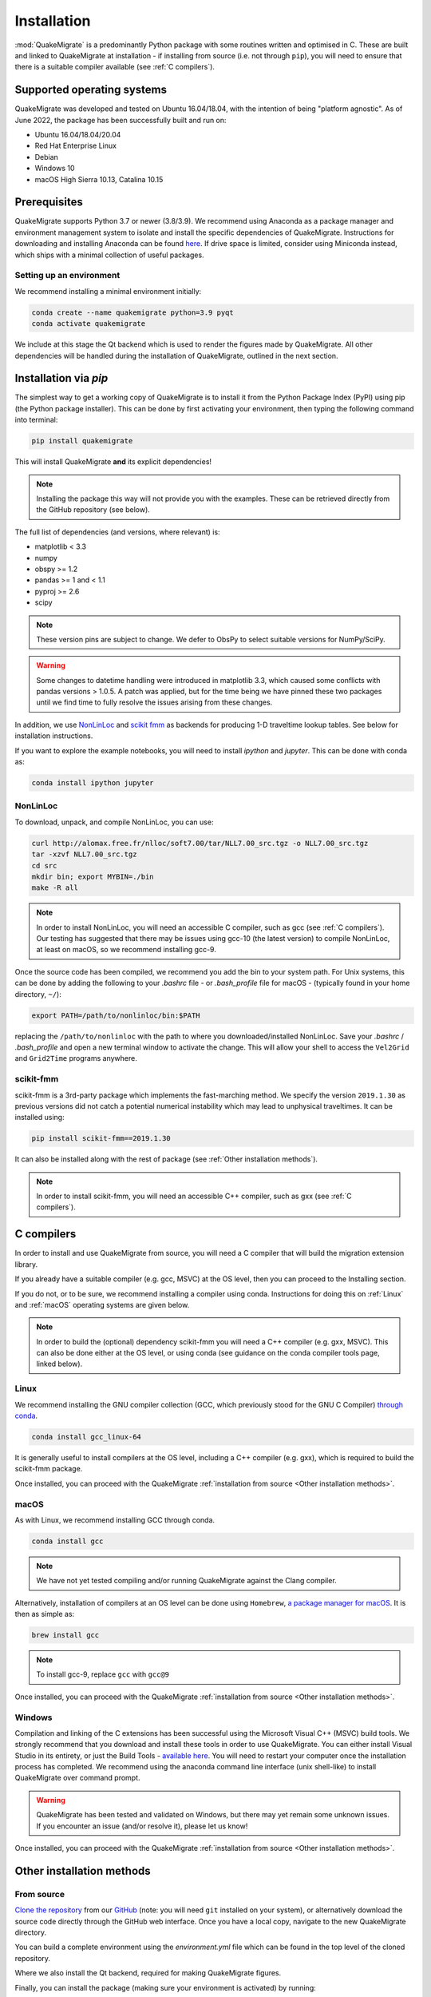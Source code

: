 Installation
============
:mod:`QuakeMigrate` is a predominantly Python package with some routines written and optimised in C. These are built and linked to QuakeMigrate at installation - if installing from source (i.e. not through ``pip``), you will need to ensure that there is a suitable compiler available (see :ref:`C compilers`).

Supported operating systems
---------------------------
QuakeMigrate was developed and tested on Ubuntu 16.04/18.04, with the intention of being "platform agnostic". As of June 2022, the package has been successfully built and run on:

- Ubuntu 16.04/18.04/20.04
- Red Hat Enterprise Linux
- Debian
- Windows 10
- macOS High Sierra 10.13, Catalina 10.15

Prerequisites
-------------
QuakeMigrate supports Python 3.7 or newer (3.8/3.9). We recommend using Anaconda as a package manager and environment management system to isolate and install the specific dependencies of QuakeMigrate. Instructions for downloading and installing Anaconda can be found `here <https://docs.anaconda.com/anaconda/install/>`_. If drive space is limited, consider using Miniconda instead, which ships with a minimal collection of useful packages.

Setting up an environment
*************************
We recommend installing a minimal environment initially:

.. code-block:: bash
    
    conda create --name quakemigrate python=3.9 pyqt
    conda activate quakemigrate

We include at this stage the Qt backend which is used to render the figures made by QuakeMigrate. All other dependencies will be handled during the installation of QuakeMigrate, outlined in the next section.

Installation via `pip`
----------------------
The simplest way to get a working copy of QuakeMigrate is to install it from the Python Package Index (PyPI) using pip (the Python package installer). This can be done by first activating your environment, then typing the following command into terminal:

.. code-block:: bash
    
    pip install quakemigrate

This will install QuakeMigrate **and** its explicit dependencies!

.. note:: Installing the package this way will not provide you with the examples. These can be retrieved directly from the GitHub repository (see below).

The full list of dependencies (and versions, where relevant) is:

- matplotlib < 3.3
- numpy
- obspy >= 1.2
- pandas >= 1 and < 1.1
- pyproj >= 2.6
- scipy

.. note:: These version pins are subject to change. We defer to ObsPy to select suitable versions for NumPy/SciPy.

.. warning:: Some changes to datetime handling were introduced in matplotlib 3.3, which caused some conflicts with pandas versions > 1.0.5. A patch was applied, but for the time being we have pinned these two packages until we find time to fully resolve the issues arising from these changes.

In addition, we use `NonLinLoc <http://alomax.free.fr/nlloc/>`_ and `scikit fmm <https://pythonhosted.org/scikit-fmm/>`_ as backends for producing 1-D traveltime lookup tables. See below for installation instructions.

If you want to explore the example notebooks, you will need to install `ipython` and `jupyter`. This can be done with conda as:

.. code-block:: bash

    conda install ipython jupyter

NonLinLoc
*********
To download, unpack, and compile NonLinLoc, you can use:

.. code-block:: bash
    
    curl http://alomax.free.fr/nlloc/soft7.00/tar/NLL7.00_src.tgz -o NLL7.00_src.tgz
    tar -xzvf NLL7.00_src.tgz
    cd src
    mkdir bin; export MYBIN=./bin
    make -R all

.. note:: In order to install NonLinLoc, you will need an accessible C compiler, such as gcc (see :ref:`C compilers`). Our testing has suggested that there may be issues using gcc-10 (the latest version) to compile NonLinLoc, at least on macOS, so we recommend installing gcc-9.

Once the source code has been compiled, we recommend you add the bin to your system path. For Unix systems, this can be done by adding the following to your `.bashrc` file - or `.bash_profile` file for macOS - (typically found in your home directory, ``~/``):

.. code-block:: bash
    
    export PATH=/path/to/nonlinloc/bin:$PATH

replacing the ``/path/to/nonlinloc`` with the path to where you downloaded/installed NonLinLoc. Save your `.bashrc` / `.bash_profile` and open a new terminal window to activate the change. This will allow your shell to access the ``Vel2Grid`` and ``Grid2Time`` programs anywhere.

scikit-fmm
**********
scikit-fmm is a 3rd-party package which implements the fast-marching method. We specify the version ``2019.1.30`` as previous versions did not catch a potential numerical instability which may lead to unphysical traveltimes. It can be installed using:

.. code-block:: bash
    
    pip install scikit-fmm==2019.1.30

It can also be installed along with the rest of package (see :ref:`Other installation methods`).

.. note:: In order to install scikit-fmm, you will need an accessible C++ compiler, such as gxx (see :ref:`C compilers`).

C compilers
-----------
In order to install and use QuakeMigrate from source, you will need a C compiler that will build the migration extension library.

If you already have a suitable compiler (e.g. gcc, MSVC) at the OS level, then you can proceed to the Installing section.

If you do not, or to be sure, we recommend installing a compiler using conda. Instructions for doing this on :ref:`Linux` and :ref:`macOS` operating systems are given below.

.. note:: In order to build the (optional) dependency scikit-fmm you will need a C++ compiler (e.g. gxx, MSVC). This can also be done either at the OS level, or using conda (see guidance on the conda compiler tools page, linked below).

Linux
*****
We recommend installing the GNU compiler collection (GCC, which previously stood for the GNU C Compiler) `through conda <https://docs.conda.io/projects/conda-build/en/latest/resources/compiler-tools.html>`_.

.. code-block:: bash
    
    conda install gcc_linux-64

It is generally useful to install compilers at the OS level, including a C++ compiler (e.g. gxx), which is required to build the scikit-fmm package.

Once installed, you can proceed with the QuakeMigrate :ref:`installation from source <Other installation methods>`.

macOS
*****
As with Linux, we recommend installing GCC through conda.

.. code-block:: bash
    
    conda install gcc

.. note:: We have not yet tested compiling and/or running QuakeMigrate against the Clang compiler.

Alternatively, installation of compilers at an OS level can be done using ``Homebrew``, `a package manager for macOS <https://brew.sh/>`_. It is then as simple as:

.. code-block:: bash
    
    brew install gcc

.. note:: To install gcc-9, replace ``gcc`` with ``gcc@9``

Once installed, you can proceed with the QuakeMigrate :ref:`installation from source <Other installation methods>`.

Windows
*******
Compilation and linking of the C extensions has been successful using the Microsoft Visual C++ (MSVC) build tools. We strongly recommend that you download and install these tools in order to use QuakeMigrate. You can either install Visual Studio in its entirety, or just the Build Tools - `available here <https://visualstudio.microsoft.com/downloads/>`_. You will need to restart your computer once the installation process has completed. We recommend using the anaconda command line interface (unix shell-like) to install QuakeMigrate over command prompt.

.. warning:: QuakeMigrate has been tested and validated on Windows, but there may yet remain some unknown issues. If you encounter an issue (and/or resolve it), please let us know!

Once installed, you can proceed with the QuakeMigrate :ref:`installation from source <Other installation methods>`.

Other installation methods
--------------------------
From source
***********
`Clone the repository <https://help.github.com/en/github/creating-cloning-and-archiving-repositories/cloning-a-repository>`_ from our `GitHub <https://github.com/QuakeMigrate/quakemigrate>`_ (note: you will need ``git`` installed on your system), or alternatively download the source code directly through the GitHub web interface. Once you have a local copy, navigate to the new QuakeMigrate directory.

You can build a complete environment using the `environment.yml` file which can be found in the top level of the cloned repository.

.. code-block:: bash
    conda env create -f environment.yml
    conda activate quakemigrate
    conda install pyqt

Where we also install the Qt backend, required for making QuakeMigrate figures.

Finally, you can install the package (making sure your environment is activated) by running:

.. code-block:: bash
    
    pip install .

You can optionally pass a ``-e`` argument to install the package in 'editable' mode.

If you wish to use :mod:`scikit-fmm`, you can install it here as an optional package using:

.. code-block:: bash
    
    pip install .[fmm]

You should now be able to import quakemigrate within a Python session:

.. code-block:: bash
    
    python
    >>> import quakemigrate

.. note:: You should try this import in any directory that is _not_ the root of the git repository. Here, the local ``quakemigrate`` directory will override the version of QuakeMigrate installed in your environment site-packages.

conda install
*************
We hope to link the package with the conda forge soon, after which you will be able to use the following command to install the package:

.. code-block:: bash
    
    conda install -c conda-forge quakemigrate

Testing your installation
-------------------------
In order to test your installation, you will need to have cloned the GitHub repository. This will ensure you have all of the required benchmarked data (which is not included in pip/conda installs). It is also recommended that you install NonLinLoc, which is required for the volcano-tectonic example.

To run the tests, navigate to ``QuakeMigrate/tests`` and run the `run_test_examples.py` script:

.. code-block:: bash

    python run_test_examples.py

This script collates and runs the scripts for each stage in the Iceland icequake and volcano-tectonic examples. This process can take a number of minutes. Once this has completed successfully, run:

.. code-block:: bash
    
    python test_benchmarks.py

If your installation is working as intended, this should execute with no failures!

Notes
-----
There is a known issue with PROJ version 6.2.0 which causes vertical coordinates to be incorrectly transformed when using units other than metres (the PROJ default). If you encounter this issue (you will get an ``ImportError`` when trying to use the ``lut`` subpackage), you should update :mod:`pyproj`. Using conda will install an up-to-date PROJ backend, but you may need to clear your cache of downloaded packages. This can be done using:

.. code-block:: bash
    
    conda clean --all

Then reinstall :mod:`pyproj`:

.. code-block:: bash
    
    conda uninstall pyproj
    conda install pyproj
